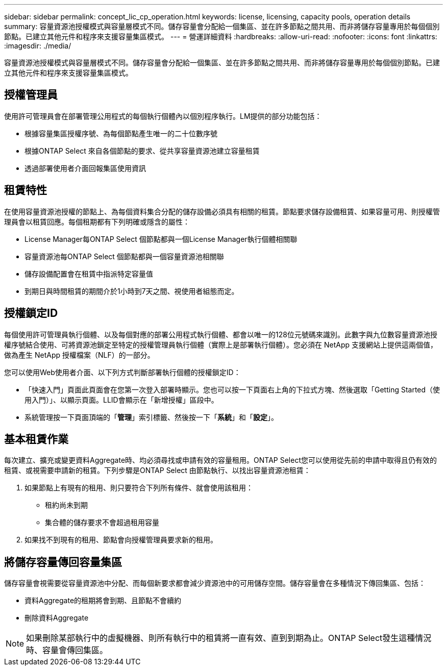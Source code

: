 ---
sidebar: sidebar 
permalink: concept_lic_cp_operation.html 
keywords: license, licensing, capacity pools, operation details 
summary: 容量資源池授權模式與容量層模式不同。儲存容量會分配給一個集區、並在許多節點之間共用、而非將儲存容量專用於每個個別節點。已建立其他元件和程序來支援容量集區模式。 
---
= 營運詳細資料
:hardbreaks:
:allow-uri-read: 
:nofooter: 
:icons: font
:linkattrs: 
:imagesdir: ./media/


[role="lead"]
容量資源池授權模式與容量層模式不同。儲存容量會分配給一個集區、並在許多節點之間共用、而非將儲存容量專用於每個個別節點。已建立其他元件和程序來支援容量集區模式。



== 授權管理員

使用許可管理員會在部署管理公用程式的每個執行個體內以個別程序執行。LM提供的部分功能包括：

* 根據容量集區授權序號、為每個節點產生唯一的二十位數序號
* 根據ONTAP Select 來自各個節點的要求、從共享容量資源池建立容量租賃
* 透過部署使用者介面回報集區使用資訊




== 租賃特性

在使用容量資源池授權的節點上、為每個資料集合分配的儲存設備必須具有相關的租賃。節點要求儲存設備租賃、如果容量可用、則授權管理員會以租賃回應。每個租期都有下列明確或隱含的屬性：

* License Manager每ONTAP Select 個節點都與一個License Manager執行個體相關聯
* 容量資源池每ONTAP Select 個節點都與一個容量資源池相關聯
* 儲存設備配置會在租賃中指派特定容量值
* 到期日與時間租賃的期間介於1小時到7天之間、視使用者組態而定。




== 授權鎖定ID

每個使用許可管理員執行個體、以及每個對應的部署公用程式執行個體、都會以唯一的128位元號碼來識別。此數字與九位數容量資源池授權序號結合使用、可將資源池鎖定至特定的授權管理員執行個體（實際上是部署執行個體）。您必須在 NetApp 支援網站上提供這兩個值，做為產生 NetApp 授權檔案（NLF）的一部分。

您可以使用Web使用者介面、以下列方式判斷部署執行個體的授權鎖定ID：

* 「快速入門」頁面此頁面會在您第一次登入部署時顯示。您也可以按一下頁面右上角的下拉式方塊、然後選取「Getting Started（使用入門）」、以顯示頁面。LLID會顯示在「新增授權」區段中。
* 系統管理按一下頁面頂端的「*管理*」索引標籤、然後按一下「*系統*」和「*設定*」。




== 基本租賃作業

每次建立、擴充或變更資料Aggregate時、均必須尋找或申請有效的容量租用。ONTAP Select您可以使用從先前的申請中取得且仍有效的租賃、或視需要申請新的租賃。下列步驟是ONTAP Select 由節點執行、以找出容量資源池租賃：

. 如果節點上有現有的租用、則只要符合下列所有條件、就會使用該租用：
+
** 租約尚未到期
** 集合體的儲存要求不會超過租用容量


. 如果找不到現有的租用、節點會向授權管理員要求新的租用。




== 將儲存容量傳回容量集區

儲存容量會視需要從容量資源池中分配、而每個新要求都會減少資源池中的可用儲存空間。儲存容量會在多種情況下傳回集區、包括：

* 資料Aggregate的租期將會到期、且節點不會續約
* 刪除資料Aggregate



NOTE: 如果刪除某部執行中的虛擬機器、則所有執行中的租賃將一直有效、直到到期為止。ONTAP Select發生這種情況時、容量會傳回集區。
